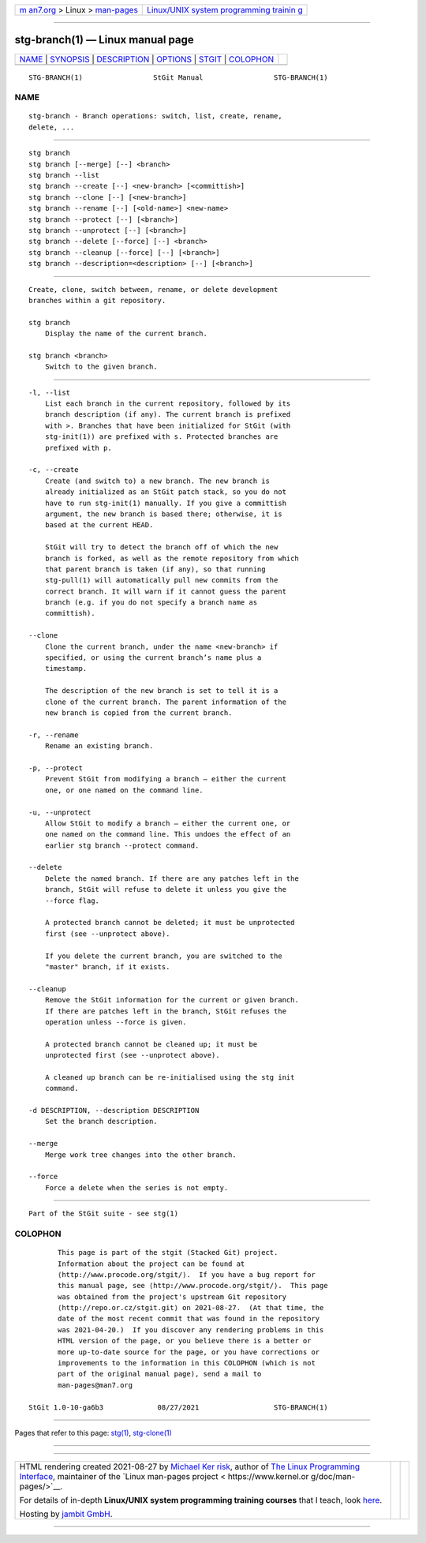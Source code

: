 .. container:: page-top

.. container:: nav-bar

   +----------------------------------+----------------------------------+
   | `m                               | `Linux/UNIX system programming   |
   | an7.org <../../../index.html>`__ | trainin                          |
   | > Linux >                        | g <http://man7.org/training/>`__ |
   | `man-pages <../index.html>`__    |                                  |
   +----------------------------------+----------------------------------+

--------------

stg-branch(1) — Linux manual page
=================================

+-----------------------------------+-----------------------------------+
| `NAME <#NAME>`__ \|               |                                   |
| `SYNOPSIS <#SYNOPSIS>`__ \|       |                                   |
| `DESCRIPTION <#DESCRIPTION>`__ \| |                                   |
| `OPTIONS <#OPTIONS>`__ \|         |                                   |
| `STGIT <#STGIT>`__ \|             |                                   |
| `COLOPHON <#COLOPHON>`__          |                                   |
+-----------------------------------+-----------------------------------+
| .. container:: man-search-box     |                                   |
+-----------------------------------+-----------------------------------+

::

   STG-BRANCH(1)                 StGit Manual                 STG-BRANCH(1)

NAME
-------------------------------------------------

::

          stg-branch - Branch operations: switch, list, create, rename,
          delete, ...


---------------------------------------------------------

::

          stg branch
          stg branch [--merge] [--] <branch>
          stg branch --list
          stg branch --create [--] <new-branch> [<committish>]
          stg branch --clone [--] [<new-branch>]
          stg branch --rename [--] [<old-name>] <new-name>
          stg branch --protect [--] [<branch>]
          stg branch --unprotect [--] [<branch>]
          stg branch --delete [--force] [--] <branch>
          stg branch --cleanup [--force] [--] [<branch>]
          stg branch --description=<description> [--] [<branch>]


---------------------------------------------------------------

::

          Create, clone, switch between, rename, or delete development
          branches within a git repository.

          stg branch
              Display the name of the current branch.

          stg branch <branch>
              Switch to the given branch.


-------------------------------------------------------

::

          -l, --list
              List each branch in the current repository, followed by its
              branch description (if any). The current branch is prefixed
              with >. Branches that have been initialized for StGit (with
              stg-init(1)) are prefixed with s. Protected branches are
              prefixed with p.

          -c, --create
              Create (and switch to) a new branch. The new branch is
              already initialized as an StGit patch stack, so you do not
              have to run stg-init(1) manually. If you give a committish
              argument, the new branch is based there; otherwise, it is
              based at the current HEAD.

              StGit will try to detect the branch off of which the new
              branch is forked, as well as the remote repository from which
              that parent branch is taken (if any), so that running
              stg-pull(1) will automatically pull new commits from the
              correct branch. It will warn if it cannot guess the parent
              branch (e.g. if you do not specify a branch name as
              committish).

          --clone
              Clone the current branch, under the name <new-branch> if
              specified, or using the current branch’s name plus a
              timestamp.

              The description of the new branch is set to tell it is a
              clone of the current branch. The parent information of the
              new branch is copied from the current branch.

          -r, --rename
              Rename an existing branch.

          -p, --protect
              Prevent StGit from modifying a branch — either the current
              one, or one named on the command line.

          -u, --unprotect
              Allow StGit to modify a branch — either the current one, or
              one named on the command line. This undoes the effect of an
              earlier stg branch --protect command.

          --delete
              Delete the named branch. If there are any patches left in the
              branch, StGit will refuse to delete it unless you give the
              --force flag.

              A protected branch cannot be deleted; it must be unprotected
              first (see --unprotect above).

              If you delete the current branch, you are switched to the
              "master" branch, if it exists.

          --cleanup
              Remove the StGit information for the current or given branch.
              If there are patches left in the branch, StGit refuses the
              operation unless --force is given.

              A protected branch cannot be cleaned up; it must be
              unprotected first (see --unprotect above).

              A cleaned up branch can be re-initialised using the stg init
              command.

          -d DESCRIPTION, --description DESCRIPTION
              Set the branch description.

          --merge
              Merge work tree changes into the other branch.

          --force
              Force a delete when the series is not empty.


---------------------------------------------------

::

          Part of the StGit suite - see stg(1)

COLOPHON
---------------------------------------------------------

::

          This page is part of the stgit (Stacked Git) project.
          Information about the project can be found at 
          ⟨http://www.procode.org/stgit/⟩.  If you have a bug report for
          this manual page, see ⟨http://www.procode.org/stgit/⟩.  This page
          was obtained from the project's upstream Git repository
          ⟨http://repo.or.cz/stgit.git⟩ on 2021-08-27.  (At that time, the
          date of the most recent commit that was found in the repository
          was 2021-04-20.)  If you discover any rendering problems in this
          HTML version of the page, or you believe there is a better or
          more up-to-date source for the page, or you have corrections or
          improvements to the information in this COLOPHON (which is not
          part of the original manual page), send a mail to
          man-pages@man7.org

   StGit 1.0-10-ga6b3             08/27/2021                  STG-BRANCH(1)

--------------

Pages that refer to this page: `stg(1) <../man1/stg.1.html>`__, 
`stg-clone(1) <../man1/stg-clone.1.html>`__

--------------

--------------

.. container:: footer

   +-----------------------+-----------------------+-----------------------+
   | HTML rendering        |                       | |Cover of TLPI|       |
   | created 2021-08-27 by |                       |                       |
   | `Michael              |                       |                       |
   | Ker                   |                       |                       |
   | risk <https://man7.or |                       |                       |
   | g/mtk/index.html>`__, |                       |                       |
   | author of `The Linux  |                       |                       |
   | Programming           |                       |                       |
   | Interface <https:     |                       |                       |
   | //man7.org/tlpi/>`__, |                       |                       |
   | maintainer of the     |                       |                       |
   | `Linux man-pages      |                       |                       |
   | project <             |                       |                       |
   | https://www.kernel.or |                       |                       |
   | g/doc/man-pages/>`__. |                       |                       |
   |                       |                       |                       |
   | For details of        |                       |                       |
   | in-depth **Linux/UNIX |                       |                       |
   | system programming    |                       |                       |
   | training courses**    |                       |                       |
   | that I teach, look    |                       |                       |
   | `here <https://ma     |                       |                       |
   | n7.org/training/>`__. |                       |                       |
   |                       |                       |                       |
   | Hosting by `jambit    |                       |                       |
   | GmbH                  |                       |                       |
   | <https://www.jambit.c |                       |                       |
   | om/index_en.html>`__. |                       |                       |
   +-----------------------+-----------------------+-----------------------+

--------------

.. container:: statcounter

   |Web Analytics Made Easy - StatCounter|

.. |Cover of TLPI| image:: https://man7.org/tlpi/cover/TLPI-front-cover-vsmall.png
   :target: https://man7.org/tlpi/
.. |Web Analytics Made Easy - StatCounter| image:: https://c.statcounter.com/7422636/0/9b6714ff/1/
   :class: statcounter
   :target: https://statcounter.com/
